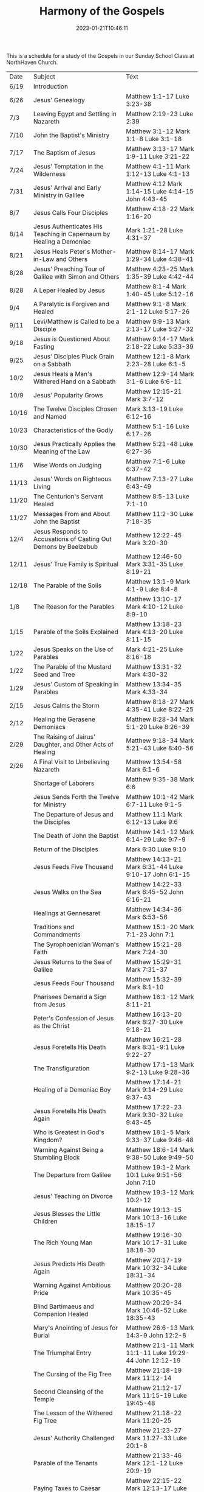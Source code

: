 #+TITLE: Harmony of the Gospels
#+tags[]: 
#+date: 2023-01-21T10:46:11

This is a schedule for a study of the Gospels in our Sunday School Class at NorthHaven Church.

| Date  | Subject                                                             | Text                                                         |
| 6/19  | Introduction                                                        |                                                              |
| 6/26  | Jesus' Genealogy                                                    | Matthew 1:1-17 Luke 3:23-38                                  |
| 7/3   | Leaving Egypt and Settling in Nazareth                              | Matthew 2:19-23 Luke 2:39                                    |
| 7/10  | John the Baptist's Ministry                                         | Matthew 3:1-12 Mark 1:1-8 Luke 3:1-18                        |
| 7/17  | The Baptism of Jesus                                                | Matthew 3:13-17 Mark 1:9-11 Luke 3:21-22                     |
| 7/24  | Jesus' Temptation in the Wilderness                                 | Matthew 4:1-11 Mark 1:12-13 Luke 4:1-13                      |
| 7/31  | Jesus' Arrival and Early Ministry in Galilee                        | Matthew 4:12 Mark 1:14-15 Luke 4:14-15 John 4:43-45          |
| 8/7   | Jesus Calls Four Disciples                                          | Matthew 4:18-22 Mark 1:16-20                                 |
| 8/14  | Jesus Authenticates His Teaching in Capernaum by Healing a Demoniac | Mark 1:21-28 Luke 4:31-37                                    |
| 8/21  | Jesus Heals Peter's Mother-in-Law and Others                        | Matthew 8:14-17 Mark 1:29-34 Luke 4:38-41                    |
| 8/28  | Jesus' Preaching Tour of Galilee with Simon and Others              | Matthew 4:23-25 Mark 1:35-39 Luke 4:42-44                    |
| 8/28  | A Leper Healed by Jesus                                             | Matthew 8:1-4 Mark 1:40-45 Luke 5:12-16                      |
| 9/4   | A Paralytic is Forgiven and Healed                                  | Matthew 9:1-8 Mark 2:1-12 Luke 5:17-26                       |
| 9/11  | Levi/Matthew is Called to be a Disciple                             | Matthew 9:9-13 Mark 2:13-17 Luke 5:27-32                     |
| 9/18  | Jesus is Questioned About Fasting                                   | Matthew 9:14-17 Mark 2:18-22 Luke 5:33-39                    |
| 9/25  | Jesus' Disciples Pluck Grain on a Sabbath                           | Matthew 12:1-8 Mark 2:23-28 Luke 6:1-5                       |
| 10/2  | Jesus Heals a Man's Withered Hand on a Sabbath                      | Matthew 12:9-14 Mark 3:1-6 Luke 6:6-11                       |
| 10/9  | Jesus' Popularity Grows                                             | Matthew 12:15-21 Mark 3:7-12                                 |
| 10/16 | The Twelve Disciples Chosen and Named                               | Mark 3:13-19 Luke 6:12-16                                    |
| 10/23 | Characteristics of the Godly                                        | Matthew 5:1-16 Luke 6:17-26                                  |
| 10/30 | Jesus Practically Applies the Meaning of the Law                    | Matthew 5:21-48 Luke 6:27-36                                 |
| 11/6  | Wise Words on Judging                                               | Matthew 7:1-6 Luke 6:37-42                                   |
| 11/13 | Jesus' Words on Righteous Living                                    | Matthew 7:13-27 Luke 6:43-49                                 |
| 11/20 | The Centurion's Servant Healed                                      | Matthew 8:5-13 Luke 7:1-10                                   |
| 11/27 | Messages From and About John the Baptist                            | Matthew 11:2-30 Luke 7:18-35                                 |
| 12/4  | Jesus Responds to Accusations of Casting Out Demons by Beelzebub    | Matthew 12:22-45 Mark 3:20-30                                |
| 12/11 | Jesus' True Family is Spiritual                                     | Matthew 12:46-50 Mark 3:31-35 Luke 8:19-21                   |
| 12/18 | The Parable of the Soils                                            | Matthew 13:1-9 Mark 4:1-9 Luke 8:4-8                         |
| 1/8   | The Reason for the Parables                                         | Matthew 13:10-17 Mark 4:10-12 Luke 8:9-10                    |
| 1/15  | Parable of the Soils Explained                                      | Matthew 13:18-23 Mark 4:13-20 Luke 8:11-15                   |
| 1/22  | Jesus Speaks on the Use of Parables                                 | Mark 4:21-25 Luke 8:16-18                                    |
| 1/22  | The Parable of the Mustard Seed and Tree                            | Matthew 13:31-32 Mark 4:30-32                                |
| 1/29  | Jesus' Custom of Speaking in Parables                               | Matthew 13:34-35 Mark 4:33-34                                |
| 2/15  | Jesus Calms the Storm                                               | Matthew 8:18-27 Mark 4:35-41 Luke 8:22-25                    |
| 2/12  | Healing the Gerasene Demoniacs                                      | Matthew 8:28-34 Mark 5:1-20 Luke 8:26-39                     |
| 2/29  | The Raising of Jairus' Daughter, and Other Acts of Healing          | Matthew 9:18-34 Mark 5:21-43 Luke 8:40-56                    |
| 2/26  | A Final Visit to Unbelieving Nazareth                               | Matthew 13:54-58 Mark 6:1-6                                  |
|       | Shortage of Laborers                                                | Matthew 9:35-38 Mark 6:6                                     |
|       | Jesus Sends Forth the Twelve for Ministry                           | Matthew 10:1-42 Mark 6:7-11 Luke 9:1-5                       |
|       | The Departure of Jesus and the Disciples                            | Matthew 11:1 Mark 6:12-13 Luke 9:6                           |
|       | The Death of John the Baptist                                       | Matthew 14:1-12 Mark 6:14-29 Luke 9:7-9                      |
|       | Return of the Disciples                                             | Mark 6:30 Luke 9:10                                          |
|       | Jesus Feeds Five Thousand                                           | Matthew 14:13-21 Mark 6:31-44 Luke 9:10-17 John 6:1-15       |
|       | Jesus Walks on the Sea                                              | Matthew 14:22-33 Mark 6:45-52 John 6:16-21                   |
|       | Healings at Gennesaret                                              | Matthew 14:34-36 Mark 6:53-56                                |
|       | Traditions and Commandments                                         | Matthew 15:1-20 Mark 7:1-23 John 7:1                         |
|       | The Syrophoenician Woman's Faith                                    | Matthew 15:21-28 Mark 7:24-30                                |
|       | Jesus Returns to the Sea of Galilee                                 | Matthew 15:29-31 Mark 7:31-37                                |
|       | Jesus Feeds Four Thousand                                           | Matthew 15:32-39 Mark 8:1-10                                 |
|       | Pharisees Demand a Sign from Jesus                                  | Matthew 16:1-12 Mark 8:11-21                                 |
|       | Peter's Confession of Jesus as the Christ                           | Matthew 16:13-20 Mark 8:27-30 Luke 9:18-21                   |
|       | Jesus Foretells His Death                                           | Matthew 16:21-28 Mark 8:31-9:1 Luke 9:22-27                  |
|       | The Transfiguration                                                 | Matthew 17:1-13 Mark 9:2-13 Luke 9:28-36                     |
|       | Healing of a Demoniac Boy                                           | Matthew 17:14-21 Mark 9:14-29 Luke 9:37-43                   |
|       | Jesus Foretells His Death Again                                     | Matthew 17:22-23 Mark 9:30-32 Luke 9:43-45                   |
|       | Who is Greatest in God's Kingdom?                                   | Matthew 18:1-5 Mark 9:33-37 Luke 9:46-48                     |
|       | Warning Against Being a Stumbling Block                             | Matthew 18:6-14 Mark 9:38-50 Luke 9:49-50                    |
|       | The Departure from Galilee                                          | Matthew 19:1-2 Mark 10:1 Luke 9:51-56 John 7:10              |
|       | Jesus' Teaching on Divorce                                          | Matthew 19:3-12 Mark 10:2-12                                 |
|       | Jesus Blesses the Little Children                                   | Matthew 19:13-15 Mark 10:13-16 Luke 18:15-17                 |
|       | The Rich Young Man                                                  | Matthew 19:16-30 Mark 10:17-31 Luke 18:18-30                 |
|       | Jesus Predicts His Death Again                                      | Matthew 20:17-19 Mark 10:32-34 Luke 18:31-34                 |
|       | Warning Against Ambitious Pride                                     | Matthew 20:20-28 Mark 10:35-45                               |
|       | Blind Bartimaeus and Companion Healed                               | Matthew 20:29-34 Mark 10:46-52 Luke 18:35-43                 |
|       | Mary's Anointing of Jesus for Burial                                | Matthew 26:6-13 Mark 14:3-9 John 12:2-8                      |
|       | The Triumphal Entry                                                 | Matthew 21:1-11 Mark 11:1-11 Luke 19:29-44 John 12:12-19     |
|       | The Cursing of the Fig Tree                                         | Matthew 21:18-19 Mark 11:12-14                               |
|       | Second Cleansing of the Temple                                      | Matthew 21:12-17 Mark 11:15-19 Luke 19:45-48                 |
|       | The Lesson of the Withered Fig Tree                                 | Matthew 21:18-22 Mark 11:20-25                               |
|       | Jesus' Authority Challenged                                         | Matthew 21:23-27 Mark 11:27-33 Luke 20:1-8                   |
|       | Parable of the Tenants                                              | Matthew 21:33-46 Mark 12:1-12 Luke 20:9-19                   |
|       | Paying Taxes to Caesar                                              | Matthew 22:15-22 Mark 12:13-17 Luke 20:20-26                 |
|       | Marriage and the Resurrection                                       | Matthew 22:23-33 Mark 12:18-27 Luke 20:27-38                 |
|       | The Greatest Commandment                                            | Matthew 22:34-40 Mark 12:28-34 Luke 20:39-40                 |
|       | Question About the Son of David                                     | Matthew 22:41-46 Mark 12:35-37 Luke 20:41-44                 |
|       | Listen to the Pharisees, but Don't Follow Their Deeds               | Matthew 23:1-12 Mark 12:38-40 Luke 20:45-47                  |
|       | The Poor Widow's Offering                                           | Mark 12:41-44 Luke 21:1-4                                    |
|       | Destruction of the Temple Foretold by Jesus                         | Matthew 24:1-2 Mark 13:1-2 Luke 21:5-6                       |
|       | Signs of the End of the Age                                         | Matthew 24:3-14 Mark 13:3-13 Luke 21:7-19                    |
|       | The Abomination of Desolation                                       | Matthew 24:15-28 Mark 13:14-23 Luke 21:20-24                 |
|       | The Coming of the Son of Man                                        | Matthew 24:29-31 Mark 13:24-27 Luke 21:25-28                 |
|       | The Unknown Day and Hour                                            | Matthew 24:32-44 Mark 13:28-37 Luke 21:29-33                 |
|       | The Faithful or the Unfaithful Slave                                | Matthew 24:45-51 Luke 21:34-36                               |
|       | The Chief Priests Plot to Kill Jesus                                | Matthew 26:1-5 Mark 14:1-2 Luke 22:1-2                       |
|       | Judas Bargains to Betray Jesus                                      | Matthew 26:14-16 Mark 14:10-11 Luke 22:3-6                   |
|       | Passover Meal Preparation                                           | Matthew 26:17-19 Mark 14:12-16 Luke 22:7-13                  |
|       | Beginning of the Passover Meal                                      | Matthew 26:20 Mark 14:17 Luke 22:14-16                       |
|       | Jesus' Betrayer Identified                                          | Matthew 26:21-25 Mark 14:18-21 Luke 22:21-23 John 13:21-30   |
|       | Jesus Predicts Peter's Denial                                       | Luke 22:31-38 John 13:31-38                                  |
|       | Lord's Supper Instituted                                            | Matthew 26:26-29 Mark 14:22-25 Luke 22:17-20                 |
|       | Second Prediction of Peter's Denial                                 | Matthew 26:30-35 Mark 14:26-31                               |
|       | Jesus' Prayer in Gethsemane                                         | Matthew 26:36-46 Mark 14:32-42 Luke 22:39-46                 |
|       | The Betrayal and Arrest                                             | Matthew 26:47-56 Mark 14:43-52 Luke 22:47-53 John 18:1-12    |
|       | Jesus' Trial Before the Sanhedrin                                   | Matthew 26:57-68 Mark 14:53-65 Luke 22:54                    |
|       | Peter Denies Jesus                                                  | Matthew 26:69-75 Mark 14:66-72 Luke 22:55-62 John 18:25-27   |
|       | Jesus Still Before the Sanhedrin                                    | Matthew 27:1 Mark 15:1 Luke 22:63-71                         |
|       | Jesus Before Pilate                                                 | Matthew 27:2, 11-14 Mark 15:1-5 Luke 23:1-5 John 18:28-38    |
|       | Jesus Back Before Pilate                                            | Matthew 27:15-26 Mark 15:6-15 Luke 23:13-25 John 18:39-19:16 |
|       | Roman Soldiers Mock Jesus                                           | Matthew 27:27-31 Mark 15:16-20                               |
|       | The Crucifixion                                                     | Matthew 27:32-56 Mark 15:21-41 Luke 23:26-49 John 19:17-37   |
|       | The Burial of Jesus                                                 | Matthew 27:57-61 Mark 15:42-47 Luke 23:50-56 John 19:38-42   |
|       | The Resurrection Morning                                            | Matthew 28:1-10 Mark 16:1-11 Luke 24:1-12 John 20:1-18       |
|       | The Walk to Emmaus                                                  | Mark 16:12-13 Luke 24:13-35                                  |
|       | Jesus Appears to Ten Disciples                                      | Mark 16:14 Luke 24:36-49 John 20:19-25                       |
